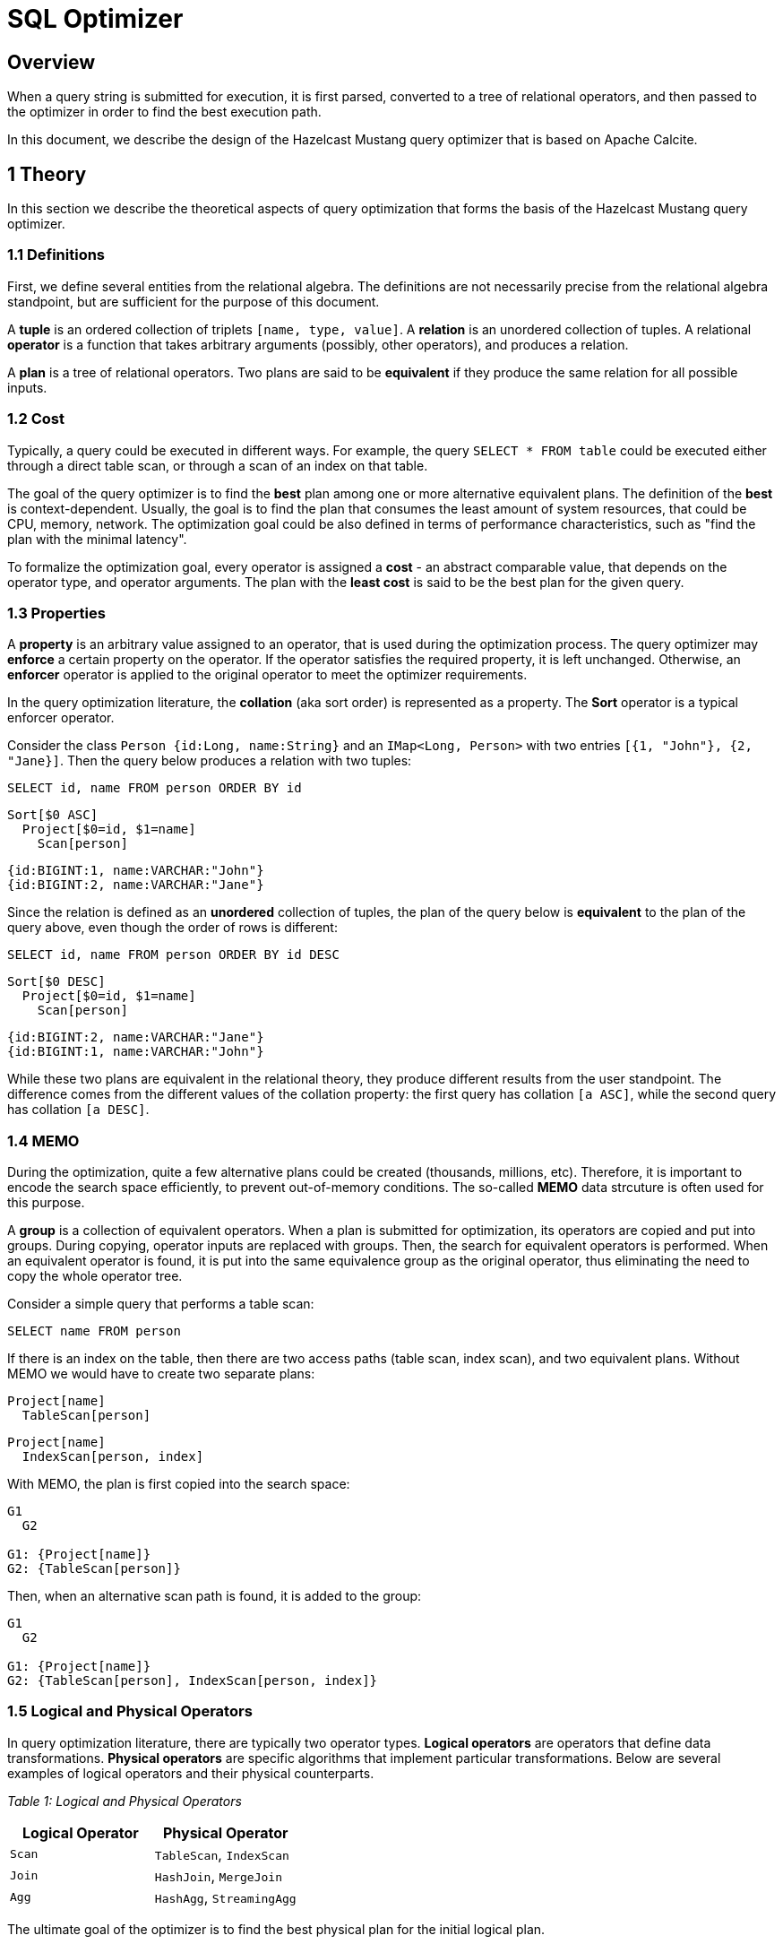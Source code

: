 = SQL Optimizer

== Overview

When a query string is submitted for execution, it is first parsed, converted to a tree of relational operators, and then
passed to the optimizer in order to find the best execution path.

In this document, we describe the design of the Hazelcast Mustang query optimizer that is based on Apache Calcite.

== 1 Theory

In this section we describe the theoretical aspects of query optimization that forms the basis of the Hazelcast Mustang query
optimizer.

=== 1.1 Definitions

First, we define several entities from the relational algebra. The definitions are not necessarily precise from the
relational algebra standpoint, but are sufficient for the purpose of this document.

A *tuple* is an ordered collection of triplets `[name, type, value]`. A *relation* is an unordered collection of
tuples. A relational *operator* is a function that takes arbitrary arguments (possibly, other operators), and produces a
relation.

A *plan* is a tree of relational operators. Two plans are said to be *equivalent* if they produce the same relation for
all possible inputs.

=== 1.2 Cost

Typically, a query could be executed in different ways. For example, the query `SELECT * FROM table` could be executed either
through a direct table scan, or through a scan of an index on that table.

The goal of the query optimizer is to find the *best* plan among one or more alternative equivalent plans. The definition of
the *best* is context-dependent. Usually, the goal is to find the plan that consumes the least amount of system resources,
that could be CPU, memory, network. The optimization goal could be also defined in terms of performance characteristics, such
as "find the plan with the minimal latency".

To formalize the optimization goal, every operator is assigned a *cost* - an abstract comparable value, that depends on the
operator type, and operator arguments. The plan with the *least cost* is said to be the best plan for the given query.

=== 1.3 Properties

A *property* is an arbitrary value assigned to an operator, that is used during the optimization process. The query optimizer
may *enforce* a certain property on the operator. If the operator satisfies the required property, it is left unchanged.
Otherwise, an *enforcer* operator is applied to the original operator to meet the optimizer requirements.

In the query optimization literature, the *collation* (aka sort order) is represented as a property. The *Sort* operator is
a typical enforcer operator.

Consider the class `Person {id:Long, name:String}` and an `IMap&lt;Long, Person&gt;` with two entries `[{1, &quot;John&quot;}, {2, &quot;Jane}]`.
Then the query below produces a relation with two tuples:

[source,sql]
----
SELECT id, name FROM person ORDER BY id
----

----
Sort[$0 ASC]
  Project[$0=id, $1=name]
    Scan[person]
----

----
{id:BIGINT:1, name:VARCHAR:"John"}
{id:BIGINT:2, name:VARCHAR:"Jane"}
----

Since the relation is defined as an *unordered* collection of tuples, the plan of the query below is *equivalent* to the
plan of the query above, even though the order of rows is different:

[source,sql]
----
SELECT id, name FROM person ORDER BY id DESC
----

----
Sort[$0 DESC]
  Project[$0=id, $1=name]
    Scan[person]
----

----
{id:BIGINT:2, name:VARCHAR:"Jane"}
{id:BIGINT:1, name:VARCHAR:"John"}
----

While these two plans are equivalent in the relational theory, they produce different results from the user standpoint.
The difference comes from the different values of the collation property: the first query has collation `[a ASC]`, while
the second query has collation `[a DESC]`.

=== 1.4 MEMO

During the optimization, quite a few alternative plans could be created (thousands, millions, etc). Therefore, it is important
to encode the search space efficiently, to prevent out-of-memory conditions. The so-called *MEMO* data strcuture is often used
for this purpose.

A *group* is a collection of equivalent operators. When a plan is submitted for optimization, its operators are copied and
put into groups. During copying, operator inputs are replaced with groups. Then, the search for equivalent operators is
performed. When an equivalent operator is found, it is put into the same equivalence group as the original operator, thus
eliminating the need to copy the whole operator tree.

Consider a simple query that performs a table scan:

----
SELECT name FROM person
----

If there is an index on the table, then there are two access paths (table scan, index scan), and two equivalent plans. Without
MEMO we would have to create two separate plans:

----
Project[name]
  TableScan[person]
----

----
Project[name]
  IndexScan[person, index]
----

With MEMO, the plan is first copied into the search space:

----
G1
  G2

G1: {Project[name]}
G2: {TableScan[person]}
----

Then, when an alternative scan path is found, it is added to the group:

----
G1
  G2

G1: {Project[name]}
G2: {TableScan[person], IndexScan[person, index]}
----

=== 1.5 Logical and Physical Operators

In query optimization literature, there are typically two operator types. *Logical operators* are operators that define data
transformations. *Physical operators* are specific algorithms that implement particular transformations. Below are several
examples of logical operators and their physical counterparts.

_Table 1: Logical and Physical Operators_

|===
|Logical Operator |Physical Operator

|`Scan` |`TableScan`, `IndexScan`
|`Join` |`HashJoin`, `MergeJoin`
|`Agg` |`HashAgg`, `StreamingAgg`
|===

The ultimate goal of the optimizer is to find the best physical plan for the initial logical plan.

=== 1.6 Extensible Query Optimizers

Modern query optimizers are extensible. They have a core algorithm, and a set of user-provided interfaces:
- Operators
- Rules - code that create new operators based on some pattern and other conditions
- Metadata - additional information that is used by rules, such as cardinality, column uniqueness, etc

Now we discuss two concrete algorithms that are relevant to this document.

==== 1.6.1 EXODUS

The EXODUS was a research project to design an extensible database system. As a part of this project, an extensible query
optimizer was developed link:./1.html[1].

In the original paper, the logical and physical operators are named *operators* and *methods* respectively.
The rules applied to logical operators are named **transformation rules(*, while the rules applied to physical operators
are named *implementation rules*.

Initially, the optimizer accepts the operator tree, and a set of transformation rules. For every rule, a pattern
matching is performed for the available operators. If a rule matches the given part of the operator tree, an
instance of the rule is placed into a priority queue called *OPEN*. This way the initial queue of rule instances
is formed.

Then the optimizer takes rule instances from the queue and applies them to the operator tree. The result of rule
execution is zero, one or more new logical operators. For every new logical operator, matching implementation rules
are executed, possibly producing new physical operators. Newly created operators are stored in a MEMO-like data
structure called *MESH*.

When a new operator is created, it's cost is estimated. Since it may have better cost than previously known operators
of the same equivalence group, it is necessarily to recalculate costs of parent operators. This step is called *reanalyzing*,
and is performed by re-execution of the implementation rules on parents. In addition to this, if a new logical operator was
created, there might be new possibilities for further transformations. Therefore, the transformation rule instances are
scheduled for execution on parent operators (i.e. added to OPEN). This step is called *rematching*.

The algorithm proceeds until OPEN is empty.

The EXODUS optimizer doesn't have a strict order of rule execution. One may assign weigths to rule instance to make them
fire earlier, but generally the search is not guided - every rule instance fires independently of others. As a result, the
same rule may fire multiple times during reanalyzing/rematching, what makes the engine inefficient.

Consider the following operator initial plan, and two rules one that changes the join order, and the other one that attempts
to remove the sort operator if its input is already sorted:

----
MEMO:
G1: [Sort]
G2:   [Join_AB]

OPEN (pending):
1. JOIN_COMMUTE[Join_AB]
2. SORT_REMOVE[Sort, Join_AB]
----

Once the `JOIN_COMMUTE` rule is fired, a new operator Join_BA operator is created, and a new rule instance is scheduled:

----
MEMO:
G1: [Sort]
G2:   [Join_AB]

OPEN (pending):
2. SORT_REMOVE[Sort, Join_AB]
3. SORT_REMOVE[Sort, Join_BA]

OPEN (retired):
1. JOIN_COMMUTE[Join_AB]
----

Notice how we have to schedule the same rule `SORT_REMOVE` twice not to miss the optimization opportunity.

==== 1.6.2 Volcano/Cascades

The same research group attempted to find more efficient optimization algorithm, what led to the development of Volcano link:./2.html[2]
and Cascades link:./3.html[3] optimizers.

The main difference that is that Volcano/Cascades uses a *guided top-down search* strategy. Operators are optimized only
if requested explicitly by parents. Therefore, the optimizer is free to define any optimization logic it finds useful - it may
prune some nodes completely, perform partial optimization of a node, etc. Since a search is guided, many redundant rule calls
could be avoided, since reanalyzing/rematching required by EXODUS is no longer needed.

The guided search could be implemented either as a recursive function calls, or as a queue of tasks. But while in the EXODUS
the task is a rule instance, in the Cascades the queue contains optimization tasks, such as "transform this operator".

Consider the similar query plan, now optimized with the Cascades approach:

----
MEMO:
G1: [Sort]
G2:   [Join_AB]

STACK:
-- OPTIMIZE[G1->SORT_REMOVE]
----

Then during optimization of the sort we recognize that we need to optimize the join:

----
MEMO:
G1: [Sort]
G2:   [Join_AB]

STACK:
-- OPTIMIZE[G2->JOIN_COMMUTE]
-- OPTIMIZE[G1->SORT_REMOVE]
----

During join optimization, the join associate rule is fired:

----
MEMO:
G1: [Sort]
G2:   [Join_AB, Join_BA]

STACK:
-- OPTIMIZE[G1->SORT_REMOVE]
----

Last, the sort elimination rule is fired on top of the already optimized `G2`.

Notice, how we avoid excessive pattern matching and rule execution due to a guided search.

The Cascades design clearly separates logical optimization (exploration) and physical optimization (implementation).
When an unoptimized group is reached, matching transformation rules are scheduled. Then the optimization proceeds
to group inputs before the transformation rules are fired. Finally, the implementation rules are fired. Careful
guided interleaving of transformation rules, input optimization, and implementation rules ensures that a single
physical plan is found as early as possible. Once the first (sub)plan is found, the cost of the group could be
calculated. Then this cost could be used to prune less efficient alternatives, the technique known as *branch-and-bound*
pruning.

The Volcano/Cascades top-down guided search is widely considered superior to EXODUS and earlier bottom-up optimization
strategies, because it allows for flexible optimization of only parts of the search space.

Cascades-like query optimization is used in SQL Server, Pivotal Greenplum and CockroachDB, to name a few.

== 2 Apache Calcite

The initial analysis showed that a number of Java-based data management projects use Apache Calcite for query optimization.
Apache Calcite is a framework to build data processing engines. It consists of SQL parser, query optimizer, query execution
engine, and JDBC driver.

During the research phase, we integrated the Apache Calcite, and at the same time researched what will it take us to implement
our own optimizer. We revealed a significant problem with Apache Calcite optimization algorithm that could be solved to some
extent at the cost of poor optimizer performance (discussed below). At the same time we realized that the implementation of our
own optimizer will take enormous time. Therefore, the final decision was to proceed with Apache Calcite as a basis for our
optimizer.

=== 2.1 Design

Apache Calcite has two optimizers - heuristical (`HepPlanner`) and cost-based (`VolcanoPlanner`). Since the heurisitical
optimizer cannot guarantee the optimal plan, we use cost-based `VolcanoPlanner`. Below we discuss the design of the latter.

The `VolcanoPlanner` employs EXODUS-like approach to query optimization. It uses rules to find alternative plans. However, it
doesn't employ the guided top-down search strategy. Instead, the optimizer organizes rule instances in a queue, and +
The word `Volcano` in the name is a bit misleading, because the optimizer doesn't actually follow the main ideas from the
Volcano/Cascades papers.

==== 2.1.1 Operators and Rules

The operator abstraction is defined in the `RelNode` interface. The operator may have zero or more inputs, and a set of
properties encoded in the `RelTraitSet` data structure:

[source,java]
----
interface RelNode {
    List<RelNode> getInputs(); // Inputs
    RelTraitSet getTraitSet(); // Properties
}
----

The rule abstraction is defined in the `RelOptRule` abstract class. Its constructor accepts the pattern. Users
must implement the method `onMatch`, where the actual transformation is performed.

[source,java]
----
abstract class RelNode {
    void onMatch(RelOptRuleCall call);
}
----

==== 2.1.2 Properties

The operator may have a custom property, defined by the `RelTrait` interface. Example property is collation (sort order).
Every `RelTrait` has a relevant `RelTraitDef` instance, that defines whether two traits of the same type satisfies one
another. For example, `[a ASC, b ASC]` satisfies `[a ASC]`

Operator properties are stored in the
`RelTraitSet` data structure.

It is possible to enforce a special
